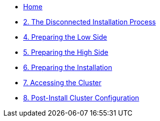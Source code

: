 // * xref:lab01.adoc[1. Introduction]
* xref:index.adoc[Home]
* xref:lab02.adoc[2. The Disconnected Installation Process]
// * xref:lab03.adoc[3. Creating the Air Gap]
* xref:lab04.adoc[4. Preparing the Low Side]
* xref:lab05.adoc[5. Preparing the High Side]
* xref:lab06.adoc[6. Preparing the Installation]
* xref:lab07.adoc[7. Accessing the Cluster]
* xref:lab08.adoc[8. Post-Install Cluster Configuration]
